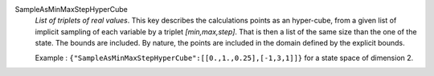 .. index:: single: SampleAsMinMaxStepHyperCube

SampleAsMinMaxStepHyperCube
  *List of triplets of real values*. This key describes the calculations points
  as an hyper-cube, from a given list of implicit sampling of each variable by
  a triplet *[min,max,step]*. That is then a list of the same size than the one
  of the state. The bounds are included. By nature, the points are included in
  the domain defined by the explicit bounds.

  Example :
  ``{"SampleAsMinMaxStepHyperCube":[[0.,1.,0.25],[-1,3,1]]}`` for a state space of dimension 2.
